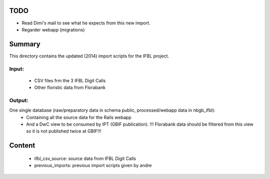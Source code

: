 TODO
====

* Read Dimi's mail to see what he expects from this new import.
* Regarder webapp (migrations)

Summary
=======

This directory contains the updated (2014) import scripts for the IFBL project.

Input:
------
    * CSV files frm the 3 IFBL Digit Calls
    * Other floristic data from Florabank

Output:
-------

One single database (raw/preparatory data in schema public, processed/webapp data in nbgb_ifbl):
    * Containing all the source data for the Rails webapp
    * And a DwC view to be consumed by IPT (GBIF publication). !!! Florabank data should be filtered from this view so it is not published twice at GBIF!!!


Content
=======
    * ifbl_csv_source: source data from IFBL Digit Calls
    * previous_imports: previous import scripts given by andre
    